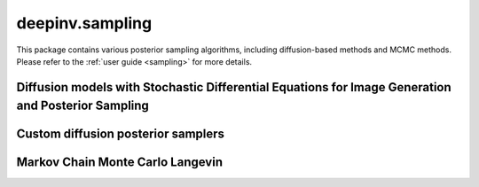 deepinv.sampling
================

This package contains various posterior sampling algorithms, including diffusion-based methods and MCMC methods.
Please refer to the :ref:`user guide <sampling>` for more details.

Diffusion models with Stochastic Differential Equations for Image Generation and Posterior Sampling
---------------------------------------------------------------------------------------------------
.. userguide:: diffusion

.. autosummary::
   :toctree: stubs
   :template: myclass_template.rst
   :nosignatures:
    
    deepinv.sampling.BaseSDE
    deepinv.sampling.DiffusionSDE
    deepinv.sampling.VarianceExplodingDiffusion
    deepinv.sampling.VariancePreservingDiffusion
    deepinv.sampling.PosteriorDiffusion
    deepinv.sampling.NoisyDataFidelity
    deepinv.sampling.DPSDataFidelity
    deepinv.sampling.BaseSDESolver
    deepinv.sampling.EulerSolver
    deepinv.sampling.HeunSolver
    deepinv.sampling.SDEOutput


Custom diffusion posterior samplers
-----------------------------------

.. userguide:: diffusion_custom

.. autosummary::
   :toctree: stubs
   :template: myclass_template.rst
   :nosignatures:

    deepinv.sampling.DDRM
    deepinv.sampling.DiffPIR
    deepinv.sampling.DPS
    deepinv.sampling.DiffusionSampler

Markov Chain Monte Carlo Langevin
---------------------------------
.. userguide:: mcmc

.. autosummary::
   :toctree: stubs
   :template: myclass_template.rst
   :nosignatures:

    deepinv.sampling.MonteCarlo
    deepinv.sampling.ULA
    deepinv.sampling.SKRock

